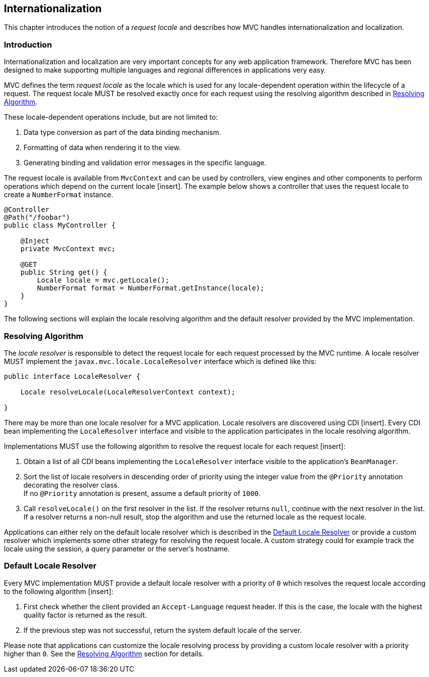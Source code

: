 [[i18n]]
Internationalization
--------------------

This chapter introduces the notion of a _request locale_ and describes how MVC handles internationalization and localization.

[[i18n_introduction]]
Introduction
~~~~~~~~~~~~

Internationalization and localization are very important concepts for any web application framework. Therefore MVC has been designed to make
supporting multiple languages and regional differences in applications very easy.

MVC defines the term _request locale_ as the locale which is used for any locale-dependent operation within the lifecycle of a request. The
request locale MUST be resolved exactly once for each request using the resolving algorithm described in <<i18n_resolving_algorithm,Resolving Algorithm>>.

These locale-dependent operations include, but are not limited to:

. Data type conversion as part of the data binding mechanism.
. Formatting of data when rendering it to the view.
. Generating binding and validation error messages in the specific language.

The request locale is available from `MvcContext` and can be used by controllers, view engines and other components to perform operations which depend on
the current locale [insert]. The example below shows a controller that uses the request locale to create a `NumberFormat` instance.


[source,java,numbered]
----
@Controller
@Path("/foobar")
public class MyController {

    @Inject
    private MvcContext mvc;
    
    @GET
    public String get() {
        Locale locale = mvc.getLocale();
        NumberFormat format = NumberFormat.getInstance(locale);
    }
}
----

The following sections will explain the locale resolving algorithm and the default resolver provided by the MVC implementation.

[[i18n_resolving_algorithm]]
Resolving Algorithm
~~~~~~~~~~~~~~~~~~~

The _locale resolver_ is responsible to detect the request locale for each request processed by the MVC runtime. A locale resolver MUST implement
the `javax.mvc.locale.LocaleResolver` interface which is defined like this:

[source,java,numbered]
----
public interface LocaleResolver {

    Locale resolveLocale(LocaleResolverContext context);

}
----

There may be more than one locale resolver for a MVC application. Locale resolvers are discovered using CDI [insert]. Every CDI bean implementing the
`LocaleResolver` interface and visible to the application participates in the locale resolving algorithm.

Implementations MUST use the following algorithm to resolve the request locale for each request [insert]:

. Obtain a list of all CDI beans implementing the `LocaleResolver` interface visible to the application’s `BeanManager`.
. Sort the list of locale resolvers in descending order of priority using the integer value from the `@Priority` annotation decorating the resolver class. +
If no `@Priority` annotation is present, assume a default priority of `1000`.
. Call `resolveLocale()` on the first resolver in the list. If the resolver returns `null`, continue with the next resolver in the list. +
If a resolver returns a non-null result, stop the algorithm and use the returned locale as the request locale.

Applications can either rely on the default locale resolver which is described in the <<i18n_default_resolver, Default Locale Resolver>> or provide a custom
resolver which implements some other strategy for resolving the request locale. A custom strategy could for example track the locale using the
session, a query parameter or the server’s hostname.

[[i18n_default_resolver]]
Default Locale Resolver
~~~~~~~~~~~~~~~~~~~~~~~

Every MVC implementation MUST provide a default locale resolver with a
priority of `0` which resolves the request locale according to the following
algorithm [insert]:

. First check whether the client provided an `Accept-Language` request header. If this is the case, the locale with the highest quality factor is returned as the result.
. If the previous step was not successful, return the system default locale of the server.

Please note that applications can customize the locale resolving process by providing a custom locale resolver with a priority higher than `0`. 
See the <<i18n_resolving_algorithm,Resolving Algorithm>> section for details.
